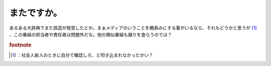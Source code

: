 ﻿またですか。
############


あるある大辞典でまた捏造が発覚したとか。まぁメディアのいうことを鵜呑みにする輩がいるなら、それもどうかと思うが [#]_ 、この番組の担当者や責任者は問題外だな。他の類似番組も煽りを食らうのでは？


.. rubric:: footnote

.. [#] ：社会人新人のときに自分で確認しろ、と叩き込まれなかったかい？



.. author:: mkouhei
.. categories:: 駄文, 
.. tags::



